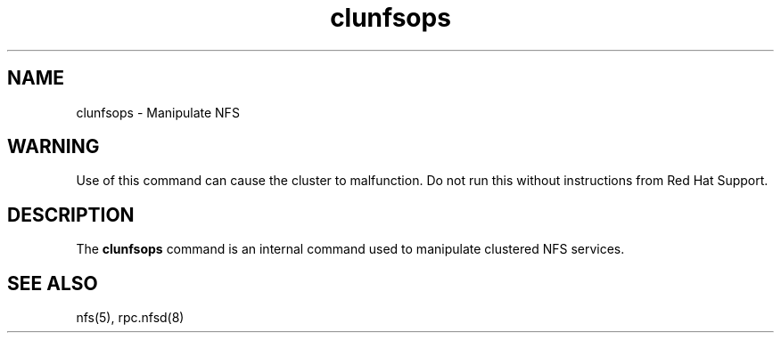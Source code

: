 .TH "clunfsops" "8" "Jan 2005" "" "Red Hat Cluster Suite Internal Commands"
.SH "NAME"
clunfsops \- Manipulate NFS
.SH "WARNING"
Use of this command can cause the cluster to malfunction.  Do not run this
without instructions from Red Hat Support.
.SH "DESCRIPTION"
.PP 
The
.B clunfsops
command is an internal command used to manipulate clustered NFS services.

.SH "SEE ALSO"
nfs(5), rpc.nfsd(8)
